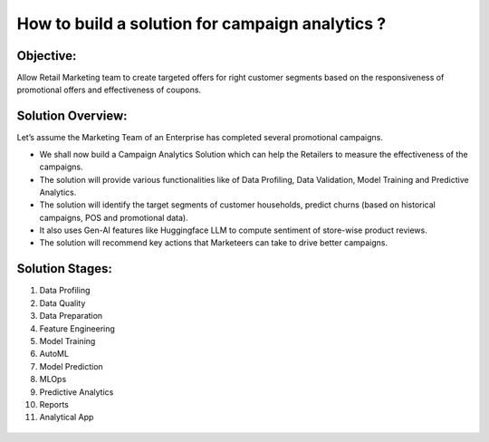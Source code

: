 How to build a solution for campaign analytics ?
==================

Objective:
--------
Allow Retail Marketing team to create targeted offers for right customer segments based on the responsiveness of promotional offers and effectiveness of coupons.

Solution Overview:
--------
Let’s assume the Marketing Team of an Enterprise has completed several promotional campaigns.

- We shall now build a Campaign Analytics Solution which can help the Retailers to measure the effectiveness of the campaigns. 
- The solution will provide various functionalities like of Data Profiling, Data Validation, Model Training and Predictive Analytics.
- The solution will identify the target segments of customer households, predict churns (based on historical campaigns, POS and promotional data).
- It also uses Gen-AI features like Huggingface LLM to compute sentiment of store-wise product reviews.
- The solution will recommend key actions that Marketeers can take to drive better campaigns.

.. figure:: ../../../_assets/tutorials/solutions/campaign_analytics/campaign_analytics_overview_v1.png
   :alt: Solution Stages
   :width: 75%

Solution Stages:
--------
1. Data Profiling
2. Data Quality
3. Data Preparation
4. Feature Engineering
5. Model Training
6. AutoML
7. Model Prediction
8. MLOps
9. Predictive Analytics
10. Reports
11. Analytical App


.. figure:: ../../../_assets/tutorials/solutions/campaign_analytics/campaign_analytics_solution_stages_v1.png
   :alt: Solution Stages
   :width: 75%
